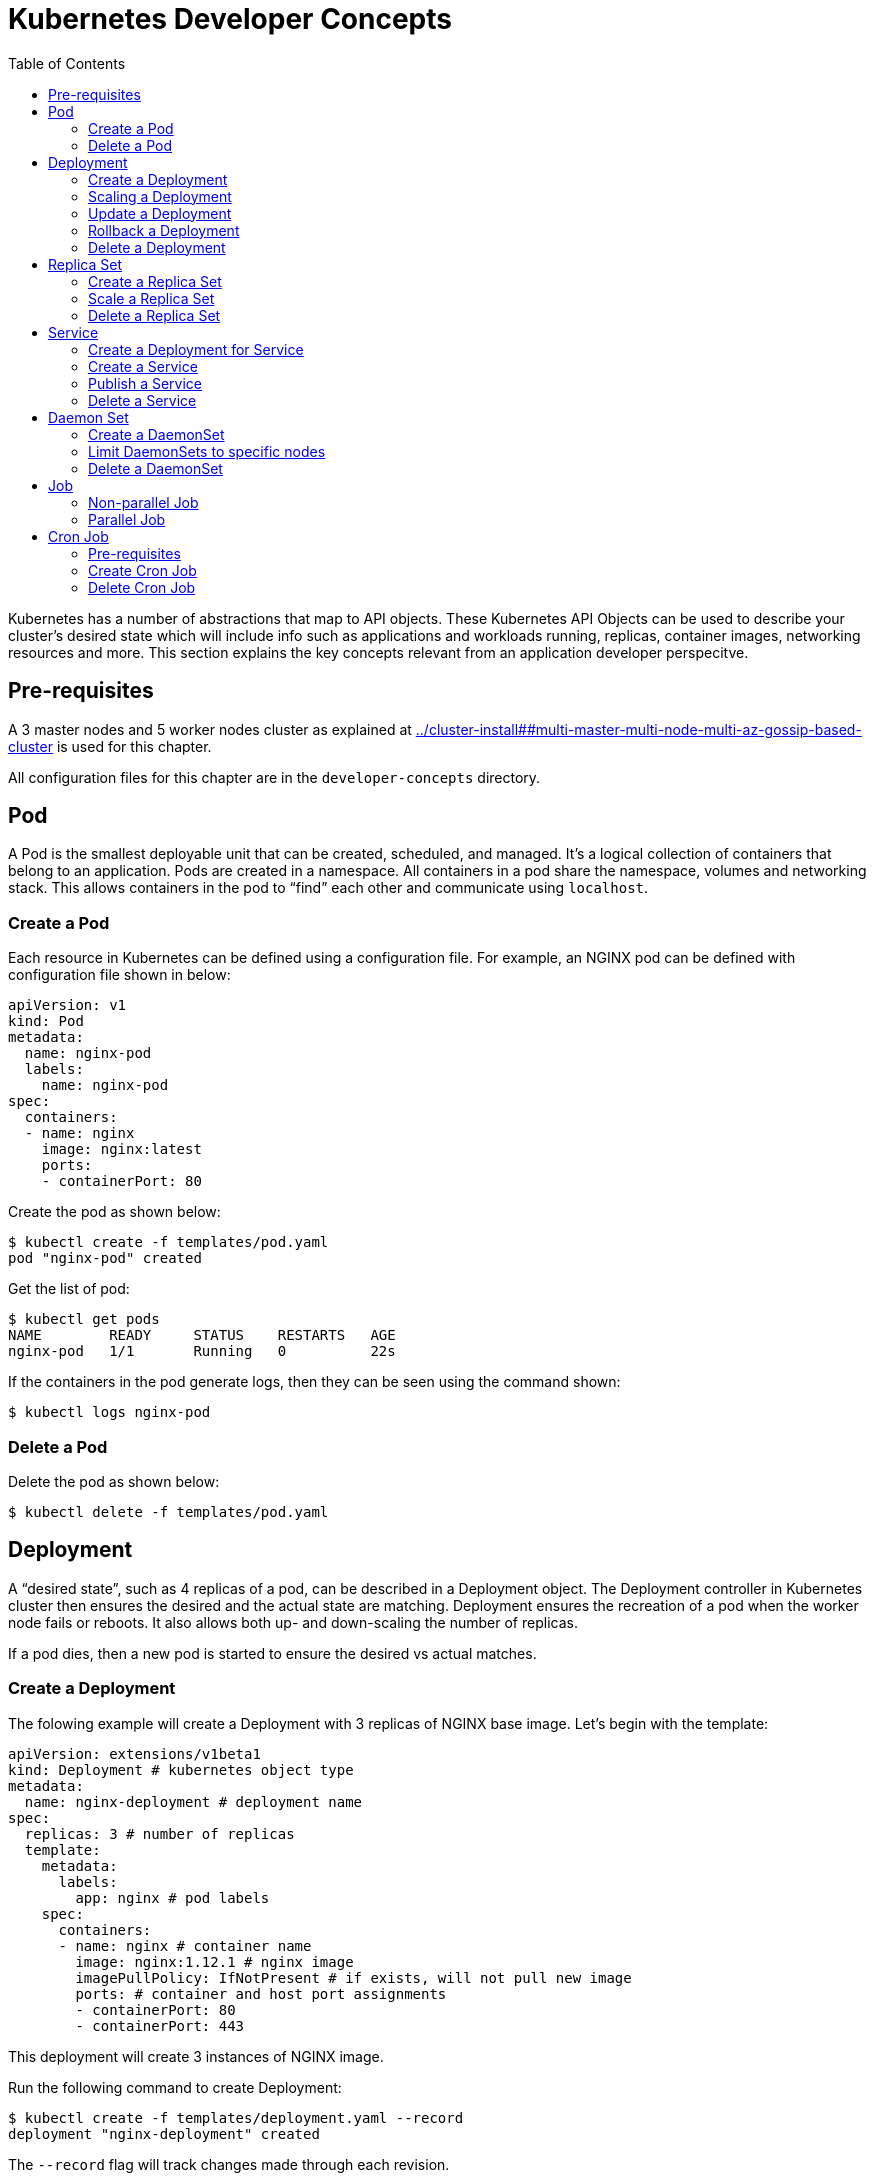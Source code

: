 :toc:

= Kubernetes Developer Concepts

Kubernetes has a number of abstractions that map to API objects. These Kubernetes API Objects can be used to describe your cluster's desired state which will include info such as applications and workloads running, replicas, container images, networking resources and more. This section explains the key concepts relevant from an application developer perspecitve.

== Pre-requisites

A 3 master nodes and 5 worker nodes cluster as explained at link:../cluster-install##multi-master-multi-node-multi-az-gossip-based-cluster[] is used for this chapter.

All configuration files for this chapter are in the `developer-concepts` directory.

== Pod

A Pod is the smallest deployable unit that can be created, scheduled, and managed. It’s a logical collection of containers that belong to an application. Pods are created in a namespace. All containers in a pod share the namespace, volumes and networking stack. This allows containers in the pod to "`find`" each other and communicate using `localhost`.

=== Create a Pod

Each resource in Kubernetes can be defined using a configuration file. For example, an NGINX pod can be defined with configuration file shown in below:

	apiVersion: v1
	kind: Pod
	metadata:
	  name: nginx-pod
	  labels:
	    name: nginx-pod
	spec:
	  containers:
	  - name: nginx
	    image: nginx:latest
	    ports:
	    - containerPort: 80

Create the pod as shown below:

	$ kubectl create -f templates/pod.yaml
	pod "nginx-pod" created

Get the list of pod:

	$ kubectl get pods
	NAME        READY     STATUS    RESTARTS   AGE
	nginx-pod   1/1       Running   0          22s

If the containers in the pod generate logs, then they can be seen using the command shown:

	$ kubectl logs nginx-pod

=== Delete a Pod

Delete the pod as shown below:

	$ kubectl delete -f templates/pod.yaml

== Deployment

A "`desired state`", such as 4 replicas of a pod, can be described in a Deployment object. The Deployment controller in Kubernetes cluster then ensures the desired and the actual state are matching. Deployment ensures the recreation of a pod when the worker node fails or reboots. It also allows both up- and down-scaling the number of replicas.

If a pod dies, then a new pod is started to ensure the desired vs actual matches.

=== Create a Deployment

The folowing example will create a Deployment with 3 replicas of NGINX base image. Let's begin with the template:

	apiVersion: extensions/v1beta1
	kind: Deployment # kubernetes object type
	metadata:
	  name: nginx-deployment # deployment name
	spec:
	  replicas: 3 # number of replicas
	  template:
	    metadata:
	      labels:
	        app: nginx # pod labels
	    spec:
	      containers:
	      - name: nginx # container name
	        image: nginx:1.12.1 # nginx image
	        imagePullPolicy: IfNotPresent # if exists, will not pull new image
	        ports: # container and host port assignments
	        - containerPort: 80
	        - containerPort: 443

This deployment will create 3 instances of NGINX image.

Run the following command to create Deployment:

	$ kubectl create -f templates/deployment.yaml --record
	deployment "nginx-deployment" created

The `--record` flag will track changes made through each revision.

To monitor deployment rollout status:

	$ kubectl rollout status deployment/nginx-deployment
	deployment "nginx-deployment" successfully rolled out

A Deployment creates a ReplicaSet to manage the number of replicas. Let's take a look at existing deployments and replica set.

Get the deployments:

	$ kubectl get deployments
	NAME               DESIRED   CURRENT   UP-TO-DATE   AVAILABLE   AGE
	nginx-deployment   3         3         3            3           25s

Get the replica set for the deployment:

	$ kubectl get replicaset
	NAME                          DESIRED   CURRENT   READY     AGE
	nginx-deployment-3441592026   3         3         3         1m

Get the list of running pods:

	$ kubectl get pods
	NAME                                READY     STATUS    RESTARTS   AGE
	nginx-deployment-3441592026-ddpf0   1/1       Running   0          2m
	nginx-deployment-3441592026-kkp8h   1/1       Running   0          2m
	nginx-deployment-3441592026-lx304   1/1       Running   0          2m

=== Scaling a Deployment

Number of replicas for a Deployment can be scaled using the following command:

	$ kubectl scale --replicas=5 deployment/nginx-deployment
	deployment "nginx-deployment" scaled

Verify the deployment:

	$ kubectl get deployments
	NAME               DESIRED   CURRENT   UP-TO-DATE   AVAILABLE   AGE
	nginx-deployment   5         5         5            5           2m

Verify the pods in the deployment:

	$ kubectl get pods
	NAME                                READY     STATUS    RESTARTS   AGE
	nginx-deployment-3441592026-36957   1/1       Running   0          44s
	nginx-deployment-3441592026-8wch5   1/1       Running   0          44s
	nginx-deployment-3441592026-ddpf0   1/1       Running   0          3m
	nginx-deployment-3441592026-kkp8h   1/1       Running   0          3m
	nginx-deployment-3441592026-lx304   1/1       Running   0          3m

=== Update a Deployment

A more general update to Deployment can be made by making edits to the pod spec. In this example, let's change to the latest nginx image.

First, type the following to open up a text editor:

	$ kubectl edit deployment/nginx-deployment

Next, change the image from `nginx:1.12.1` to `nginx:latest`.

This should perform a rolling update of the deployment. To track the deployment details such as revision, image version, and ports - type in the following:

```
$ kubectl describe deployments
Name:                   nginx-deployment
Namespace:              default
CreationTimestamp:      Mon, 23 Oct 2017 09:14:36 -0400
Labels:                 app=nginx
Annotations:            deployment.kubernetes.io/revision=2
                        kubernetes.io/change-cause=kubectl edit deployment/nginx-deployment
Selector:               app=nginx
Replicas:               5 desired | 5 updated | 5 total | 5 available | 0 unavailable
StrategyType:           RollingUpdate
MinReadySeconds:        0
RollingUpdateStrategy:  1 max unavailable, 1 max surge
Pod Template:
  Labels:  app=nginx
  Containers:
   nginx:
    Image:        nginx:latest
    Ports:        80/TCP, 443/TCP
    Environment:  <none>
    Mounts:       <none>
  Volumes:        <none>
Conditions:
  Type           Status  Reason
  ----           ------  ------
  Available      True    MinimumReplicasAvailable
OldReplicaSets:  <none>
NewReplicaSet:   nginx-deployment-886641336 (5/5 replicas created)
Events:
  Type    Reason             Age                From                   Message
  ----    ------             ----               ----                   -------
  Normal  ScalingReplicaSet  4m                 deployment-controller  Scaled up replica set nginx-deployment-3441592026 to 3
  Normal  ScalingReplicaSet  1m                 deployment-controller  Scaled up replica set nginx-deployment-3441592026 to 5
  Normal  ScalingReplicaSet  32s                deployment-controller  Scaled up replica set nginx-deployment-886641336 to 1
  Normal  ScalingReplicaSet  32s                deployment-controller  Scaled down replica set nginx-deployment-3441592026 to 4
  Normal  ScalingReplicaSet  32s                deployment-controller  Scaled up replica set nginx-deployment-886641336 to 2
  Normal  ScalingReplicaSet  29s                deployment-controller  Scaled down replica set nginx-deployment-3441592026 to 3
  Normal  ScalingReplicaSet  29s                deployment-controller  Scaled up replica set nginx-deployment-886641336 to 3
  Normal  ScalingReplicaSet  28s                deployment-controller  Scaled down replica set nginx-deployment-3441592026 to 2
  Normal  ScalingReplicaSet  28s                deployment-controller  Scaled up replica set nginx-deployment-886641336 to 4
  Normal  ScalingReplicaSet  25s (x3 over 26s)  deployment-controller  (combined from similar events): Scaled down replica set nginx-deployment-3441592026 to 0
```

=== Rollback a Deployment

To rollback to a previous version, first check the revision history:

	$ kubectl rollout history deployment/nginx-deployment
	deployments "nginx-deployment"
	REVISION  CHANGE-CAUSE
	1         kubectl scale deployment/nginx-deployment --replicas=5
	2         kubectl edit deployment/nginx-deployment

If you only want to rollback to the previous revision, enter the following command:

	$ kubectl rollout undo deployment/nginx-deployment
	deployment "nginx-deployment" rolled back

In our case, the deployment will rollback to use the `nginx:1.12.1` image. Check the image name:

	$ kubectl describe deployments | grep Image
    Image:        nginx:1.12.1

If rolling back to a specific revision then enter:

	$ kubectl rollout undo deployment/nginx-deployment --to-revision=<version>

=== Delete a Deployment

Run the following command to delete the Deployment:

	$ kubectl delete -f templates/deployment.yaml
	deployment "nginx-deployment" deleted

== Replica Set

A RepllicaSet specifies a number of pod replicas that can be run at any given time. The Deployment manages the ReplicaSets and provides updates to those pods. ReplicaSets can be used in lieu of Deployments if you require custom orchestration or do not need updates.

For replica set, matching of pods is done according to a set of values. The supported operators are `in`, `notin` and `exists` (only for the key). For example, replication controller can select pods such as "`environment = dev`". Replica set can select pods such as "`environment in ["dev", "test"]`".

=== Create a Replica Set

The folowing is an example ReplicaSet with an NGINX base image. Let's begin with the template:

	apiVersion: extensions/v1beta1
	kind: ReplicaSet
	metadata:
	  name: nginx-replicaset
	spec:
	  replicas: 3
	  template:
	    metadata:
	      labels:
	        name: nginx-replica
	    spec:
	      containers:
	      - name: nginx-replica
	        image: nginx:1.12.1
	        imagePullPolicy: IfNotPresent
	        ports:
	        - containerPort: 80
	        - containerPort: 443

Run the following command to create the ReplicaSet and pods:

	$ kubectl create -f templates/replicaset.yaml --record
	replicaset "nginx-replicaset" created

The `--record` flag will track changes made through each revision.

Get the list of replica sets:

	$ kubectl get rs
	NAME               DESIRED   CURRENT   READY     AGE
	nginx-replicaset   3         3         3         40s

To track the replica set details type in the following:

```
$ kubectl describe rs/nginx-replicaset
Name:         nginx-replicaset
Namespace:    default
Selector:     name=nginx-replica
Labels:       name=nginx-replica
Annotations:  kubernetes.io/change-cause=kubectl create --filename=templates/replicaset.yaml --record=true
Replicas:     3 current / 3 desired
Pods Status:  3 Running / 0 Waiting / 0 Succeeded / 0 Failed
Pod Template:
  Labels:  name=nginx-replica
  Containers:
   nginx-replica:
    Image:        nginx:1.12.1
    Ports:        80/TCP, 443/TCP
    Environment:  <none>
    Mounts:       <none>
  Volumes:        <none>
Events:
  Type    Reason            Age   From                   Message
  ----    ------            ----  ----                   -------
  Normal  SuccessfulCreate  1m    replicaset-controller  Created pod: nginx-replicaset-p46sn
  Normal  SuccessfulCreate  1m    replicaset-controller  Created pod: nginx-replicaset-dhzfn
  Normal  SuccessfulCreate  1m    replicaset-controller  Created pod: nginx-replicaset-18290
```

=== Scale a Replica Set

Number of replicas in a Replica Set can be scaled up using the following command:

	$ kubectl scale --replicas=5 rs/nginx-replicaset
	replicaset "nginx-replicaset" scaled

Get the list of replica set:

	$ kubectl get rs
	NAME               DESIRED   CURRENT   READY     AGE
	nginx-replicaset   5         5         5         2m

Get the list of pods:

	$ kubectl get pods
	NAME                     READY     STATUS    RESTARTS   AGE
	nginx-replicaset-18290   1/1       Running   0          8m
	nginx-replicaset-dhzfn   1/1       Running   0          8m
	nginx-replicaset-p46sn   1/1       Running   0          8m
	nginx-replicaset-qwttl   1/1       Running   0          5m
	nginx-replicaset-xgvwx   1/1       Running   0          5m

=== Delete a Replica Set

Run the following command to delete the ReplicaSet:

	$ kubectl delete rs/nginx-replicaset
	replicaset "nginx-replicaset" deleted

== Service

A pod is ephemeral. Each pod is assigned a unique IP address. If a pod that belongs to a replication controller dies, then it is recreated and may be given a different IP address. Further, additional pods may be created using Deployment or Replica Set. This makes it difficult for an application server, such as WildFly, to access a database, such as MySQL, using its IP address.

A Service is an abstraction that defines a logical set of pods and a policy by which to access them. The IP address assigned to a service does not change over time, and thus can be relied upon by other pods. Typically, the pods belonging to a service are defined by a label selector. This is similar mechanism to how pods belong to a replica set.

This abstraction of selecting pods using labels enables a loose coupling. The number of pods in the deployment may scale up or down but the application server can continue to access the database using the service.

A Kubernetes service defines a logical set of pods and enables them to be accessed through microservices.

=== Create a Deployment for Service

Pods belong to a service by using a loosely-coupled model where labels are attached to a pod and a service picks the pods by using those labels.

Let's create a Deployment first that will create 3 replicas of a pod:

	apiVersion: extensions/v1beta1
	kind: Deployment
	metadata:
	  name: echo-deployment
	spec:
	  replicas: 3
	  template:
	    metadata:
	      labels:
	        app: echo-pod
	    spec:
	      containers:
	      - name: echoheaders
	        image: gcr.io/google_containers/echoserver:1.4
	        imagePullPolicy: IfNotPresent
	        ports:
	        - containerPort: 8080


This example creates an echo app that responds with HTTP headers from an Elastic Load Balancer.

Type the following to create the deployment:

	$ kubectl create -f templates/echo-deployment.yaml --record

Use the `kubectl describe deployment` command to confirm `echo-app` has been deployed:

```
$ kubectl describe deployment
Name:                   echo-deployment
Namespace:              default
CreationTimestamp:      Mon, 23 Oct 2017 10:07:47 -0400
Labels:                 app=echo-pod
Annotations:            deployment.kubernetes.io/revision=1
                        kubernetes.io/change-cause=kubectl create --filename=templates/echo-deployment.yaml --record=true
Selector:               app=echo-pod
Replicas:               3 desired | 3 updated | 3 total | 3 available | 0 unavailable
StrategyType:           RollingUpdate
MinReadySeconds:        0
RollingUpdateStrategy:  1 max unavailable, 1 max surge
Pod Template:
  Labels:  app=echo-pod
  Containers:
   echoheaders:
    Image:        gcr.io/google_containers/echoserver:1.4
    Port:         8080/TCP
    Environment:  <none>
    Mounts:       <none>
  Volumes:        <none>
Conditions:
  Type           Status  Reason
  ----           ------  ------
  Available      True    MinimumReplicasAvailable
OldReplicaSets:  <none>
NewReplicaSet:   echo-deployment-3396249933 (3/3 replicas created)
Events:
  Type    Reason             Age   From                   Message
  ----    ------             ----  ----                   -------
  Normal  ScalingReplicaSet  10s   deployment-controller  Scaled up replica set echo-deployment-3396249933 to 3
```

Get the list of pods:

```
$ kubectl get pods
NAME                               READY     STATUS    RESTARTS   AGE
echo-deployment-3396249933-8slzp   1/1       Running   0          1m
echo-deployment-3396249933-bjwqj   1/1       Running   0          1m
echo-deployment-3396249933-r05nr   1/1       Running   0          1m
```

Check the label for a pod:

```
$ kubectl describe pods/echo-deployment-3396249933-8slzp | grep Label
Labels:         app=echo-pod
```

Each pod in this deployment has `app=echo-pod` label attached to it.

=== Create a Service

In the following example, we create a service `echo-service`:

	apiVersion: v1
	kind: Service
	metadata:
	  name: echo-service
	spec:
	  selector:
	    app: echo-pod
	  ports:
	  - name: http
	    protocol: TCP
	    port: 80
	    targetPort: 8080
	  type: LoadBalancer

The set of pods targeted by the service are determined by the label `app: echo-pod` attached to them. It also defines an inbound port 80 to the target port of 8080 on the container.

Kubernetes supports both TCP and UDP protocols.

=== Publish a Service

A service can be published to an external IP using the `type` attribute. This attribute can take one of the following values:

. `ClusterIP`: Service exposed on an IP address inside the cluster. This is the default behavior.
. `NodePort`: Service exposed on each Node's IP address at a defined port.
. `LoadBalancer`: If deployed in the cloud, exposed externally using a cloud-specific load balancer.
. `ExternalName`: Service is attached to the `externalName` field. It is mapped to a CNAME with the value.

Let's publish the service load balancer and expose your services, add a `type` field of `LoadBalancer`.

This template will expose `echo-app` service on an Elastic Load Balancer (ELB):

	apiVersion: v1
	kind: Service
	metadata:
	  name: echo-service
	spec:
	  selector:
	    app: echo-pod
	  ports:
	  - name: http
	    protocol: TCP
	    port: 80
	    targetPort: 8080
	  type: LoadBalancer

Run the following command to create the service:

	$ kubectl create -f templates/service.yaml --record

Get more details about the service:

```
$ kubectl get svc
NAME           TYPE           CLUSTER-IP       EXTERNAL-IP        PORT(S)        AGE
echo-service   LoadBalancer   100.66.161.199   ad0b47976b7fe...   80:30125/TCP   40s
kubernetes     ClusterIP      100.64.0.1       <none>             443/TCP        1h
$ kubectl describe service echo-service
Name:                     echo-service
Namespace:                default
Labels:                   <none>
Annotations:              kubernetes.io/change-cause=kubectl create --filename=templates/service.yaml --record=true
Selector:                 app=echo-pod
Type:                     LoadBalancer
IP:                       100.66.161.199
LoadBalancer Ingress:     ad0b47976b7fe11e7a8870e55a29a6a9-1770422890.us-east-1.elb.amazonaws.com
Port:                     http  80/TCP
TargetPort:               8080/TCP
NodePort:                 http  30125/TCP
Endpoints:                100.96.3.8:8080,100.96.4.9:8080,100.96.5.9:8080
Session Affinity:         None
External Traffic Policy:  Cluster
Events:
  Type    Reason                Age   From                Message
  ----    ------                ----  ----                -------
  Normal  CreatingLoadBalancer  58s   service-controller  Creating load balancer
  Normal  CreatedLoadBalancer   56s   service-controller  Created load balancer
```

Access the service using the LoadBalancer Ingress:

```
$ curl http://ad0b47976b7fe11e7a8870e55a29a6a9-1770422890.us-east-1.elb.amazonaws.com
CLIENT VALUES:
client_address=172.20.45.253
command=GET
real path=/
query=nil
request_version=1.1
request_uri=http://ad0b47976b7fe11e7a8870e55a29a6a9-1770422890.us-east-1.elb.amazonaws.com:8080/

SERVER VALUES:
server_version=nginx: 1.10.0 - lua: 10001

HEADERS RECEIVED:
accept=*/*
host=ad0b47976b7fe11e7a8870e55a29a6a9-1770422890.us-east-1.elb.amazonaws.com
user-agent=curl/7.51.0
BODY:
-no body in request-
```

Note the `client_address` value shown in the output. This is the IP address of the pod serving the request. Multiple invocations of this command will show different values for this attribute.

Now, the number of pods in the deployment can be scaled up and down. Or the pods may terminate and restart on a different host. But the service will still be able to target those pods because of the labels attached to the pod and used by the service.

=== Delete a Service

Run the following command to delete the Service:

    $ kubectl delete -f templates/service.yaml

The backend Deployment needs to be explicitly deleted as well:

    $ kubectl delete -f templates/echo-deployment.yaml

== Daemon Set

Daemon Set ensure that a copy of the pod runs on a selected set of nodes. By default, all nodes in the cluster are selected. A selection critieria may be specified to select a limited number of nodes.

As new nodes are added to the cluster, pods are started on them. As nodes are removed, pods are removed through garbage collection.

=== Create a DaemonSet

The folowing is an example DaemonSet that runs a Prometheus container. Let's begin with the template:

	apiVersion: extensions/v1beta1
	kind: DaemonSet
	metadata:
	  name: prometheus-daemonset
	spec:
	  template:
	    metadata:
	      labels:
	        tier: monitoring
	        name: prometheus-exporter
	    spec:
	      containers:
	      - name: prometheus
	        image: prom/node-exporter
	        ports:
	        - containerPort: 80

Run the following command to create the ReplicaSet and pods:

	$ kubectl create -f templates/daemonset.yaml --record

The `--record` flag will track changes made through each revision.

Get basic details about the DaemonSet:

	$ kubectl get daemonsets/prometheus-daemonset
	NAME                   DESIRED   CURRENT   READY     UP-TO-DATE   AVAILABLE   NODE SELECTOR   AGE
	prometheus-daemonset   5         5         5         5            5           <none>          7s

Get more details about the DaemonSet:

```
$ kubectl describe daemonset/prometheus-daemonset
Name:           prometheus-daemonset
Selector:       name=prometheus-exporter,tier=monitoring
Node-Selector:  <none>
Labels:         name=prometheus-exporter
                tier=monitoring
Annotations:    kubernetes.io/change-cause=kubectl create --filename=templates/daemonset.yaml --record=true
Desired Number of Nodes Scheduled: 5
Current Number of Nodes Scheduled: 5
Number of Nodes Scheduled with Up-to-date Pods: 5
Number of Nodes Scheduled with Available Pods: 5
Number of Nodes Misscheduled: 0
Pods Status:  5 Running / 0 Waiting / 0 Succeeded / 0 Failed
Pod Template:
  Labels:  name=prometheus-exporter
           tier=monitoring
  Containers:
   prometheus:
    Image:        prom/node-exporter
    Port:         80/TCP
    Environment:  <none>
    Mounts:       <none>
  Volumes:        <none>
Events:
  Type    Reason            Age   From        Message
  ----    ------            ----  ----        -------
  Normal  SuccessfulCreate  28s   daemon-set  Created pod: prometheus-daemonset-pzfl8
  Normal  SuccessfulCreate  28s   daemon-set  Created pod: prometheus-daemonset-sjcgh
  Normal  SuccessfulCreate  28s   daemon-set  Created pod: prometheus-daemonset-ctrg4
  Normal  SuccessfulCreate  28s   daemon-set  Created pod: prometheus-daemonset-rxg79
  Normal  SuccessfulCreate  28s   daemon-set  Created pod: prometheus-daemonset-cnbkh
```

Get pods in the DaemonSet:

```
$ kubectl get pods -lname=prometheus-exporter
NAME                         READY     STATUS    RESTARTS   AGE
prometheus-daemonset-cnbkh   1/1       Running   0          57s
prometheus-daemonset-ctrg4   1/1       Running   0          57s
prometheus-daemonset-pzfl8   1/1       Running   0          57s
prometheus-daemonset-rxg79   1/1       Running   0          57s
prometheus-daemonset-sjcgh   1/1       Running   0          57s
```

=== Limit DaemonSets to specific nodes

Verify that the Prometheus pod was successfully deployed to the cluster nodes:

	kubectl get pods -o wide

The output should look as shown:

	$ kubectl get pods -o wide
	NAME                         READY     STATUS    RESTARTS   AGE       IP            NODE
	prometheus-daemonset-sjcgh   1/1       Running   0          1m        100.96.7.10   ip-172-20-52-200.ec2.internal
	prometheus-daemonset-cnbkh   1/1       Running   0          1m        100.96.3.10   ip-172-20-57-5.ec2.internal
	prometheus-daemonset-ctrg4   1/1       Running   0          1m        100.96.6.10   ip-172-20-64-152.ec2.internal
	prometheus-daemonset-pzfl8   1/1       Running   0          1m        100.96.5.10   ip-172-20-125-181.ec2.internal
	prometheus-daemonset-rxg79   1/1       Running   0          1m        100.96.4.9    ip-172-20-107-81.ec2.internal

Rename one of the node labels as follows:

	$ kubectl label node ip-172-20-52-200.ec2.internal app=prometheus-node
	node "ip-172-20-52-200.ec2.internal" labeled

Next, edit the DaemonSet template using the command shown:

	kubectl edit ds/prometheus-daemonset

Change the `spec.template.spec` to include a `nodeSelector` that matches the changed label:

						nodeSelector:
			        app: prometheus-node
After the update is performed, we have now configured Prometheus to run on a specific node:

	$ kubectl get ds/prometheus-daemonset
	NAME                   DESIRED   CURRENT   READY     UP-TO-DATE   AVAILABLE   NODE SELECTOR         AGE
	prometheus-daemonset   1         1         1         0            1           app=prometheus-node   2m

=== Delete a DaemonSet

Run the following command to delete the DaemonSet:

	kubectl delete -f templates/daemonset.yaml

== Job

A Job creates one or more pods and ensures that a specified number of them successfully complete. A job keeps track of successful completion of a pod. When the specified number of pods have successfully completed, the job itself is complete. The job will start a new pod if the pod fails or is deleted due to hardware failure. A successful completion of the specified number of pods means the job is complete.

This is different from a replica set or a deployment which ensures that a certain number of pods are always running. So if a pod in a replica set or deployment terminates, then it is restarted again. This makes replica set or deployment as long-running processes. This is well suited for a web server, such as NGINX. But a job is completed if the specified number of pods successfully completes. This is well suited for tasks that need to run only once. For example, a job may convert an image format from one to another. Restarting this pod in replication controller would not only cause redundant work but may be harmful in certain cases.

Jobs are complementary to Replica Set. A Replica Set manages pods which are not expected to terminate (e.g. web servers), and a Job manages pods that are expected to terminate (e.g. batch jobs).

Job is only appropriate for pods with `RestartPolicy` equal to `OnFailure` or `Never`.

=== Non-parallel Job

Only one pod per job is started, unless the pod fails. Job is complete as soon as the pod terminates successfully.

Here is the job specification:

	apiVersion: batch/v1
	kind: Job
	metadata:
	  name: wait
	spec:
	  template:
	    metadata:
	      name: wait
	    spec:
	      containers:
	      - name: wait
	        image: ubuntu
	        command: ["sleep",  "20"]
	      restartPolicy: Never

It creates an Ubuntu container, sleeps for 20 seconds and that's it!

Create a job using the command:

	$ kubectl apply -f templates/job.yaml
	job "wait" created

Look at the job:

	$ kubectl get jobs
	NAME      DESIRED   SUCCESSFUL   AGE
	wait      1         0            0s

The output shows that the job is not successful yet. Watch the pod status to confirm:

	$ kubectl get -w pods
	NAME         READY     STATUS    RESTARTS   AGE
	wait-lk49x   1/1       Running   0          7s
	wait-lk49x   0/1       Completed   0         24s

To begin with, it shows that the pod for the job is running. The pod successfully exits after a few seconds and shows the `Completed` status.

Now, watch the job status again:

	$ kubectl get jobs
	NAME      DESIRED   SUCCESSFUL   AGE
	wait      1         1            1m

The output shows that the job was successfully executed.

The completed pod is not shown in the `kubectl get pods` command. Instead it can be shown by passing an additional option as shown below:

	$ kubectl get pods --show-all
	NAME         READY     STATUS      RESTARTS   AGE
	wait-lk49x   0/1       Completed   0          1m

=== Parallel Job

Non-parallel job runs one only one pod per job. This API is used to run multiple pods in parallel for the job. The number of pods to complete is defined by `.spec.completions` attribute in the configuration file. The number of pods to run in parallel is defined by `.spec.parallelism` attribute in the configuration file. The default value for both of these attributes is 1.

The job is complete when there is one successful pod for each value in the range in 1 to `.spec.completions`. For that reason, it is also called as _fixed completion count_ job.

Here is a job specification:

	apiVersion: batch/v1
	kind: Job
	metadata:
	  name: wait
	spec:
	  completions: 6
	  parallelism: 2
	  template:
	    metadata:
	      name: wait
	    spec:
	      containers:
	      - name: wait
	        image: ubuntu
	        command: ["sleep",  "20"]
	      restartPolicy: Never

This job specification is similar to the non-parallel job specification. It has two new attributes added: `.spec.completions` and `.spec.parallelism`. This means the job will be complete when six pods have successfully completed. A maximum of two pods will run in parallel at a given time.

Create a parallel job using the command:

	kubectl apply -f templates/job-parallel.yaml

Watch the status of the job as shown:

	$ kubectl get -w jobs
	NAME      DESIRED   SUCCESSFUL   AGE
	wait      6         0            2s
	wait      6         1         22s
	wait      6         2         22s
	wait      6         3         43s
	wait      6         4         43s
	wait      6         5         1m
	wait      6         6         1m

The output shows that 2 pods are created about every 20 seconds.

In another terminal window, watch the status of pods created:

	$ kubectl get -w pods -l job-name=wait
	NAME         READY     STATUS    RESTARTS   AGE
	wait-f7kgb   1/1       Running   0          5s
	wait-smp4t   1/1       Running   0          5s
	wait-smp4t   0/1       Completed   0         22s
	wait-jbdp7   0/1       Pending   0         0s
	wait-jbdp7   0/1       Pending   0         0s
	wait-jbdp7   0/1       ContainerCreating   0         0s
	wait-f7kgb   0/1       Completed   0         22s
	wait-r5v8n   0/1       Pending   0         0s
	wait-r5v8n   0/1       Pending   0         0s
	wait-r5v8n   0/1       ContainerCreating   0         0s
	wait-r5v8n   1/1       Running   0         1s
	wait-jbdp7   1/1       Running   0         1s
	wait-r5v8n   0/1       Completed   0         21s
	wait-ngrgl   0/1       Pending   0         0s
	wait-ngrgl   0/1       Pending   0         0s
	wait-ngrgl   0/1       ContainerCreating   0         0s
	wait-jbdp7   0/1       Completed   0         21s
	wait-6l22s   0/1       Pending   0         0s
	wait-6l22s   0/1       Pending   0         0s
	wait-6l22s   0/1       ContainerCreating   0         0s
	wait-ngrgl   1/1       Running   0         1s
	wait-6l22s   1/1       Running   0         1s
	wait-ngrgl   0/1       Completed   0         21s
	wait-6l22s   0/1       Completed   0         21s

After all the pods have completed, `kubectl get pods` will not show the lis of completed pods. The command to show the list of pods is shown below:

	$ kubectl get pods -a
	NAME         READY     STATUS      RESTARTS   AGE
	wait-6l22s   0/1       Completed   0          1m
	wait-f7kgb   0/1       Completed   0          2m
	wait-jbdp7   0/1       Completed   0          2m
	wait-ngrgl   0/1       Completed   0          1m
	wait-r5v8n   0/1       Completed   0          2m
	wait-smp4t   0/1       Completed   0          2m

Similarly, `kubectl get jobs` shows the status of the job after it has completed:

	$ kubectl get jobs
	NAME      DESIRED   SUCCESSFUL   AGE
	wait      6         6            3m

Deleting a job deletes all the pods as well. Delete the job as:

	$ kubectl delete -f templates/job-parallel.yaml

== Cron Job

=== Pre-requisites

For Kubernetes cluster versions < 1.8, Cron Job is created with API version `batch/v2alpha1`. This version needs to be explicitly enabled in the Kubernetes cluster as explained in link:cluster-install#turn-on-an-api-version-for-your cluster[Turn on an API version for your cluster].

`batch/v2alpha1` API version for Cron Job is deprecated for the cluster version >= 1.8. You should switch to `batch/v1beta1`. This version is enabled by default in the API server.

=== Create Cron Job

A Cron Job is a job that runs on a given schedule, written in Cron format. There are two primary use cases:

. Run jobs once at a specified point in time
. Repeatedly at a specified point in time

Here is the job specification:

	apiVersion: batch/v2alpha1
	kind: CronJob
	metadata:
	  name: hello
	spec:
	  schedule: "*/1 * * * *"
	  jobTemplate:
	    spec:
	      template:
	        spec:
	          containers:
	          - name: hello
	            image: busybox
	            args:
	            - /bin/sh
	            - -c
	            - date; echo Hello World!
	          restartPolicy: OnFailure

This job prints the current timestamp and the message "`Hello World`" every minute.

Create the Cron Job as shown in the command:

	$ kubectl create -f template/cronjob.yaml --validate=false

`--validate=false` is required because kubectl CLI version is 1.8. Without this option, you'll get the error:

	error: error validating "templates/cronjob.yaml": error validating data: unknown object type schema.GroupVersionKind{Group:"batch", Version:"v2alpha1", Kind:"CronJob"}; if you choose to ignore these errors, turn validation off with --validate=false

Watch the status of the job as shown:

	$ kubectl get -w cronjobs
	NAME      SCHEDULE      SUSPEND   ACTIVE    LAST SCHEDULE   AGE
	hello     */1 * * * *   False     0         <none>
	hello     */1 * * * *   False     0         <none>
	hello     */1 * * * *   False     1         Tue, 24 Oct 2017 15:41:00 -0700
	hello     */1 * * * *   False     0         Tue, 24 Oct 2017 15:41:00 -0700
	hello     */1 * * * *   False     1         Tue, 24 Oct 2017 15:42:00 -0700
	hello     */1 * * * *   False     0         Tue, 24 Oct 2017 15:42:00 -0700

In another terminal window, watch the status of pods created:

	$ kubectl get -w pods -l app=hello-cronpod
	NAME                     READY     STATUS    RESTARTS   AGE
	hello-1508884860-cq004   0/1       Pending   0          0s
	hello-1508884860-cq004   0/1       Pending   0         0s
	hello-1508884860-cq004   0/1       ContainerCreating   0         0s
	hello-1508884860-cq004   0/1       Completed   0         1s
	hello-1508884920-wl5bx   0/1       Pending   0         0s
	hello-1508884920-wl5bx   0/1       Pending   0         0s
	hello-1508884920-wl5bx   0/1       ContainerCreating   0         0s
	hello-1508884920-wl5bx   0/1       Completed   0         2s
	hello-1508884980-45ktd   0/1       Pending   0         0s
	hello-1508884980-45ktd   0/1       Pending   0         0s
	hello-1508884980-45ktd   0/1       ContainerCreating   0         0s
	hello-1508884980-45ktd   0/1       Completed   0         2s

Get logs from one of the pods:

    $ kubectl logs hello-1508884860-cq004
	Tue Oct 24 22:41:02 UTC 2017
	Hello World!

=== Delete Cron Job

Delete the Cron Job as shown in the following command:

	$ kubectl delete -f templates/cronjob.yaml
	cronjob "hello" deleted
